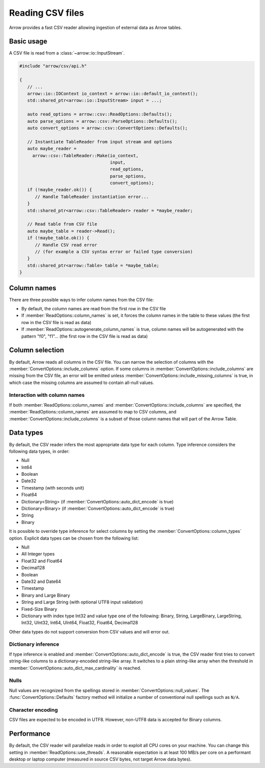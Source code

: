 .. Licensed to the Apache Software Foundation (ASF) under one
.. or more contributor license agreements.  See the NOTICE file
.. distributed with this work for additional information
.. regarding copyright ownership.  The ASF licenses this file
.. to you under the Apache License, Version 2.0 (the
.. "License"); you may not use this file except in compliance
.. with the License.  You may obtain a copy of the License at

..   http://www.apache.org/licenses/LICENSE-2.0

.. Unless required by applicable law or agreed to in writing,
.. software distributed under the License is distributed on an
.. "AS IS" BASIS, WITHOUT WARRANTIES OR CONDITIONS OF ANY
.. KIND, either express or implied.  See the License for the
.. specific language governing permissions and limitations
.. under the License.

.. default-domain:: cpp
.. highlight:: cpp

.. cpp:namespace:: arrow::csv

=================
Reading CSV files
=================

Arrow provides a fast CSV reader allowing ingestion of external data
as Arrow tables.

.. seealso::
   :ref:`CSV reader API reference <cpp-api-csv>`.

Basic usage
===========

A CSV file is read from a :class:`~arrow::io::InputStream`.

.. code-block:: cpp

   #include "arrow/csv/api.h"

   {
      // ...
      arrow::io::IOContext io_context = arrow::io::default_io_context();
      std::shared_ptr<arrow::io::InputStream> input = ...;

      auto read_options = arrow::csv::ReadOptions::Defaults();
      auto parse_options = arrow::csv::ParseOptions::Defaults();
      auto convert_options = arrow::csv::ConvertOptions::Defaults();

      // Instantiate TableReader from input stream and options
      auto maybe_reader =
        arrow::csv::TableReader::Make(io_context,
                                      input,
                                      read_options,
                                      parse_options,
                                      convert_options);
      if (!maybe_reader.ok()) {
         // Handle TableReader instantiation error...
      }
      std::shared_ptr<arrow::csv::TableReader> reader = *maybe_reader;

      // Read table from CSV file
      auto maybe_table = reader->Read();
      if (!maybe_table.ok()) {
         // Handle CSV read error
         // (for example a CSV syntax error or failed type conversion)
      }
      std::shared_ptr<arrow::Table> table = *maybe_table;
   }

Column names
============

There are three possible ways to infer column names from the CSV file:

* By default, the column names are read from the first row in the CSV file
* If :member:`ReadOptions::column_names` is set, it forces the column
  names in the table to these values (the first row in the CSV file is
  read as data)
* If :member:`ReadOptions::autogenerate_column_names` is true, column names
  will be autogenerated with the pattern "f0", "f1"... (the first row in the
  CSV file is read as data)

Column selection
================

By default, Arrow reads all columns in the CSV file.  You can narrow the
selection of columns with the :member:`ConvertOptions::include_columns`
option.  If some columns in :member:`ConvertOptions::include_columns`
are missing from the CSV file, an error will be emitted unless
:member:`ConvertOptions::include_missing_columns` is true, in which case
the missing columns are assumed to contain all-null values.

Interaction with column names
-----------------------------

If both :member:`ReadOptions::column_names` and
:member:`ConvertOptions::include_columns` are specified,
the :member:`ReadOptions::column_names` are assumed to map to CSV columns,
and :member:`ConvertOptions::include_columns` is a subset of those column
names that will part of the Arrow Table.

Data types
==========

By default, the CSV reader infers the most appropriate data type for each
column.  Type inference considers the following data types, in order:

* Null
* Int64
* Boolean
* Date32
* Timestamp (with seconds unit)
* Float64
* Dictionary<String> (if :member:`ConvertOptions::auto_dict_encode` is true)
* Dictionary<Binary> (if :member:`ConvertOptions::auto_dict_encode` is true)
* String
* Binary

It is possible to override type inference for select columns by setting
the :member:`ConvertOptions::column_types` option.  Explicit data types
can be chosen from the following list:

* Null
* All Integer types
* Float32 and Float64
* Decimal128
* Boolean
* Date32 and Date64
* Timestamp
* Binary and Large Binary
* String and Large String (with optional UTF8 input validation)
* Fixed-Size Binary
* Dictionary with index type Int32 and value type one of the following:
  Binary, String, LargeBinary, LargeString,  Int32, UInt32, Int64, UInt64,
  Float32, Float64, Decimal128

Other data types do not support conversion from CSV values and will error out.

Dictionary inference
--------------------

If type inference is enabled and :member:`ConvertOptions::auto_dict_encode`
is true, the CSV reader first tries to convert string-like columns to a
dictionary-encoded string-like array.  It switches to a plain string-like
array when the threshold in :member:`ConvertOptions::auto_dict_max_cardinality`
is reached.

Nulls
-----

Null values are recognized from the spellings stored in
:member:`ConvertOptions::null_values`.  The :func:`ConvertOptions::Defaults`
factory method will initialize a number of conventional null spellings such
as ``N/A``.

Character encoding
------------------

CSV files are expected to be encoded in UTF8.  However, non-UTF8 data
is accepted for Binary columns.

Performance
===========

By default, the CSV reader will parallelize reads in order to exploit all
CPU cores on your machine.  You can change this setting in
:member:`ReadOptions::use_threads`.  A reasonable expectation is at least
100 MB/s per core on a performant desktop or laptop computer (measured in
source CSV bytes, not target Arrow data bytes).
